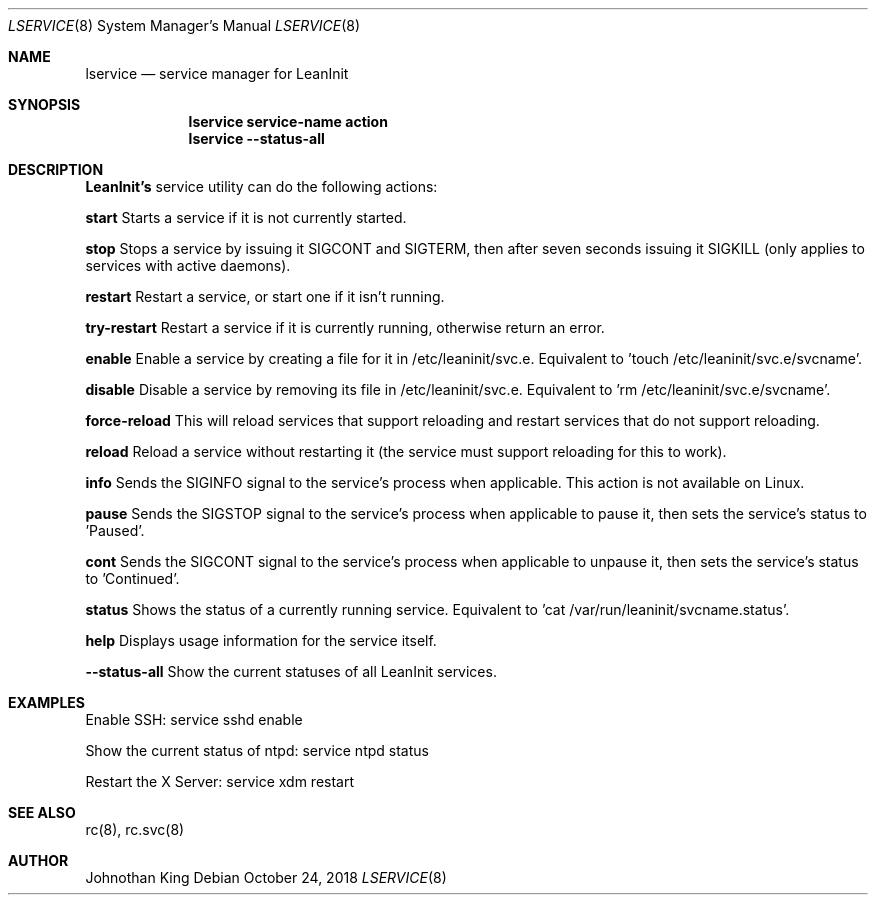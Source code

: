 .\" Copyright (c) 2018 Johnothan King. All rights reserved.
.\"
.\" Permission is hereby granted, free of charge, to any person obtaining a copy
.\" of this software and associated documentation files (the "Software"), to deal
.\" in the Software without restriction, including without limitation the rights
.\" to use, copy, modify, merge, publish, distribute, sublicense, and/or sell
.\" copies of the Software, and to permit persons to whom the Software is
.\" furnished to do so, subject to the following conditions:
.\"
.\" The above copyright notice and this permission notice shall be included in all
.\" copies or substantial portions of the Software.
.\"
.\" THE SOFTWARE IS PROVIDED "AS IS", WITHOUT WARRANTY OF ANY KIND, EXPRESS OR
.\" IMPLIED, INCLUDING BUT NOT LIMITED TO THE WARRANTIES OF MERCHANTABILITY,
.\" FITNESS FOR A PARTICULAR PURPOSE AND NONINFRINGEMENT. IN NO EVENT SHALL THE
.\" AUTHORS OR COPYRIGHT HOLDERS BE LIABLE FOR ANY CLAIM, DAMAGES OR OTHER
.\" LIABILITY, WHETHER IN AN ACTION OF CONTRACT, TORT OR OTHERWISE, ARISING FROM,
.\" OUT OF OR IN CONNECTION WITH THE SOFTWARE OR THE USE OR OTHER DEALINGS IN THE
.\" SOFTWARE.
.\"
.Dd October 24, 2018
.Dt LSERVICE 8
.Os
.Sh NAME
.Nm lservice
.Nd service manager for LeanInit
.Sh SYNOPSIS
.Nm lservice service-name action
.Nm lservice --status-all
.Sh DESCRIPTION
.Nm LeanInit's
service utility can do the following actions:

.Nm start
Starts a service if it is not currently started.

.Nm stop
Stops a service by issuing it SIGCONT and SIGTERM, then after seven seconds issuing it SIGKILL (only applies to services with active daemons).

.Nm restart
Restart a service, or start one if it isn't running.

.Nm try-restart
Restart a service if it is currently running, otherwise return an error.

.Nm enable
Enable a service by creating a file for it in /etc/leaninit/svc.e.
Equivalent to 'touch /etc/leaninit/svc.e/svcname'.

.Nm disable
Disable a service by removing its file in /etc/leaninit/svc.e.
Equivalent to 'rm /etc/leaninit/svc.e/svcname'.

.Nm force-reload
This will reload services that support reloading and restart services that do not support reloading.

.Nm reload
Reload a service without restarting it (the service must support reloading for this to work).

.Nm info
Sends the SIGINFO signal to the service's process when applicable.
This action is not available on Linux.

.Nm pause
Sends the SIGSTOP signal to the service's process when applicable to pause it, then sets the service's status to 'Paused'.

.Nm cont
Sends the SIGCONT signal to the service's process when applicable to unpause it, then sets the service's status to 'Continued'.

.Nm status
Shows the status of a currently running service.
Equivalent to 'cat /var/run/leaninit/svcname.status'.

.Nm help
Displays usage information for the service itself.

.Nm --status-all
Show the current statuses of all LeanInit services.

.Sh EXAMPLES
Enable SSH:
service sshd enable

Show the current status of ntpd:
service ntpd status

Restart the X Server:
service xdm restart
.Sh SEE ALSO
rc(8), rc.svc(8)
.Sh AUTHOR
Johnothan King
